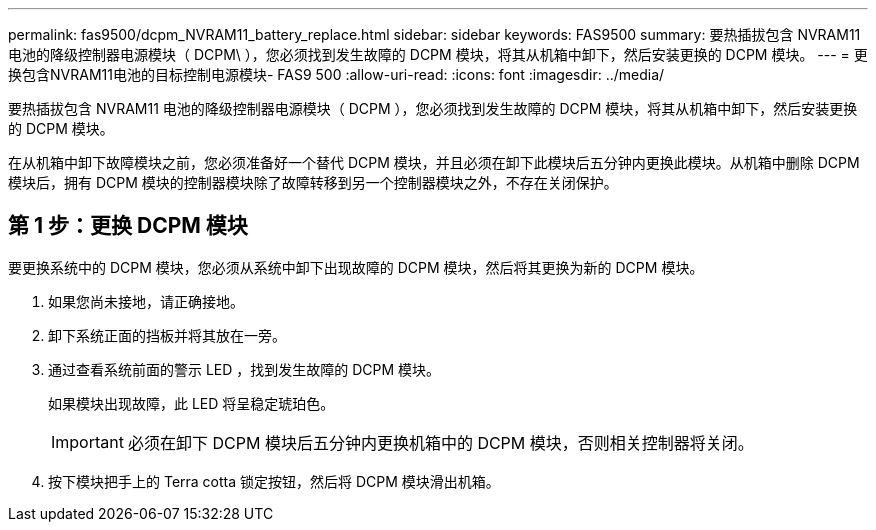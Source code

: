 ---
permalink: fas9500/dcpm_NVRAM11_battery_replace.html 
sidebar: sidebar 
keywords: FAS9500 
summary: 要热插拔包含 NVRAM11 电池的降级控制器电源模块（ DCPM\ ），您必须找到发生故障的 DCPM 模块，将其从机箱中卸下，然后安装更换的 DCPM 模块。 
---
= 更换包含NVRAM11电池的目标控制电源模块- FAS9 500
:allow-uri-read: 
:icons: font
:imagesdir: ../media/


[role="lead"]
要热插拔包含 NVRAM11 电池的降级控制器电源模块（ DCPM ），您必须找到发生故障的 DCPM 模块，将其从机箱中卸下，然后安装更换的 DCPM 模块。

在从机箱中卸下故障模块之前，您必须准备好一个替代 DCPM 模块，并且必须在卸下此模块后五分钟内更换此模块。从机箱中删除 DCPM 模块后，拥有 DCPM 模块的控制器模块除了故障转移到另一个控制器模块之外，不存在关闭保护。



== 第 1 步：更换 DCPM 模块

要更换系统中的 DCPM 模块，您必须从系统中卸下出现故障的 DCPM 模块，然后将其更换为新的 DCPM 模块。

. 如果您尚未接地，请正确接地。
. 卸下系统正面的挡板并将其放在一旁。
. 通过查看系统前面的警示 LED ，找到发生故障的 DCPM 模块。
+
如果模块出现故障，此 LED 将呈稳定琥珀色。

+

IMPORTANT: 必须在卸下 DCPM 模块后五分钟内更换机箱中的 DCPM 模块，否则相关控制器将关闭。

. 按下模块把手上的 Terra cotta 锁定按钮，然后将 DCPM 模块滑出机箱。
+



endif::[]

